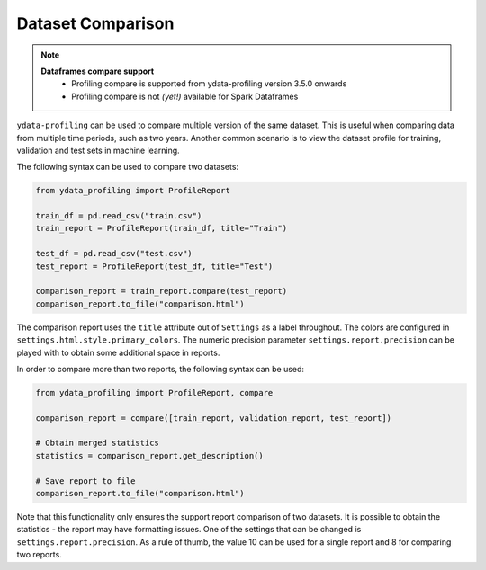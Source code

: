 ==================
Dataset Comparison
==================

.. NOTE::
   **Dataframes compare support**
    - Profiling compare is supported from ydata-profiling version 3.5.0 onwards
    - Profiling compare is not *(yet!)* available for Spark Dataframes


``ydata-profiling`` can be used to compare multiple version of the same dataset.
This is useful when comparing data from multiple time periods, such as two years.
Another common scenario is to view the dataset profile for training, validation and test sets in machine learning.

The following syntax can be used to compare two datasets:

.. code-block:: python

    from ydata_profiling import ProfileReport

    train_df = pd.read_csv("train.csv")
    train_report = ProfileReport(train_df, title="Train")

    test_df = pd.read_csv("test.csv")
    test_report = ProfileReport(test_df, title="Test")

    comparison_report = train_report.compare(test_report)
    comparison_report.to_file("comparison.html")

The comparison report uses the ``title`` attribute out of ``Settings`` as a label throughout.
The colors are configured in ``settings.html.style.primary_colors``.
The numeric precision parameter ``settings.report.precision`` can be played with to obtain some additional space in reports.


In order to compare more than two reports, the following syntax can be used:

.. code-block:: python

    from ydata_profiling import ProfileReport, compare

    comparison_report = compare([train_report, validation_report, test_report])

    # Obtain merged statistics
    statistics = comparison_report.get_description()

    # Save report to file
    comparison_report.to_file("comparison.html")

Note that this functionality only ensures the support report comparison of two datasets.
It is possible to obtain the statistics - the report may have formatting issues.
One of the settings that can be changed is ``settings.report.precision``.
As a rule of thumb, the value 10 can be used for a single report and 8 for comparing two reports.
